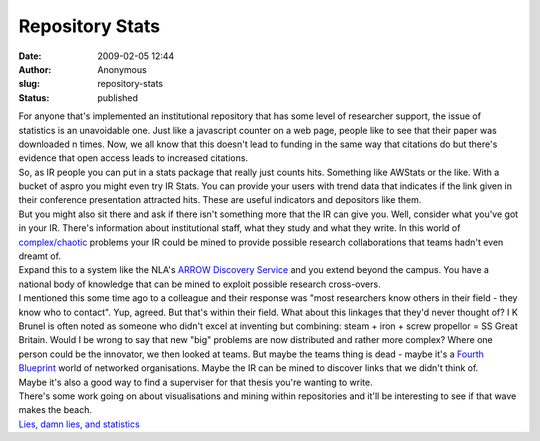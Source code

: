 Repository Stats
################
:date: 2009-02-05 12:44
:author: Anonymous
:slug: repository-stats
:status: published

| For anyone that's implemented an institutional repository that has some level of researcher support, the issue of statistics is an unavoidable one. Just like a javascript counter on a web page, people like to see that their paper was downloaded n times. Now, we all know that this doesn't lead to funding in the same way that citations do but there's evidence that open access leads to increased citations.
| So, as IR people you can put in a stats package that really just counts hits. Something like AWStats or the like. With a bucket of aspro you might even try IR Stats. You can provide your users with trend data that indicates if the link given in their conference presentation attracted hits. These are useful indicators and depositors like them.
| But you might also sit there and ask if there isn't something more that the IR can give you. Well, consider what you've got in your IR. There's information about institutional staff, what they study and what they write. In this world of `complex/chaotic <http://en.wikipedia.org/wiki/Cynefin>`__ problems your IR could be mined to provide possible research collaborations that teams hadn't even dreamt of.
| Expand this to a system like the NLA's `ARROW Discovery Service <http://search.arrow.edu.au/>`__ and you extend beyond the campus. You have a national body of knowledge that can be mined to exploit possible research cross-overs.
| I mentioned this some time ago to a colleague and their response was "most researchers know others in their field - they know who to contact". Yup, agreed. But that's within their field. What about this linkages that they'd never thought of? I K Brunel is often noted as someone who didn't excel at inventing but combining: steam + iron + screw propellor = SS Great Britain. Would I be wrong to say that new "big" problems are now distributed and rather more complex? Where one person could be the innovator, we then looked at teams. But maybe the teams thing is dead - maybe it's a `Fourth Blueprint <http://books.google.com.au/books?id=LCJkRTUYueEC&pg=PA210&lpg=PA210&dq=the+fourth+blueprint&source=bl&ots=0OXtjN4Qs8&sig=y5xSMubC29DBvf-U0pBF5qEd1o8&hl=en&sa=X&oi=book_result&resnum=4&ct=result>`__ world of networked organisations. Maybe the IR can be mined to discover links that we didn't think of.
| Maybe it's also a good way to find a superviser for that thesis you're wanting to write.
| There's some work going on about visualisations and mining within repositories and it'll be interesting to see if that wave makes the beach.
| `Lies, damn lies, and statistics <http://en.wikipedia.org/wiki/Lies,_damned_lies,_and_statistics>`__
